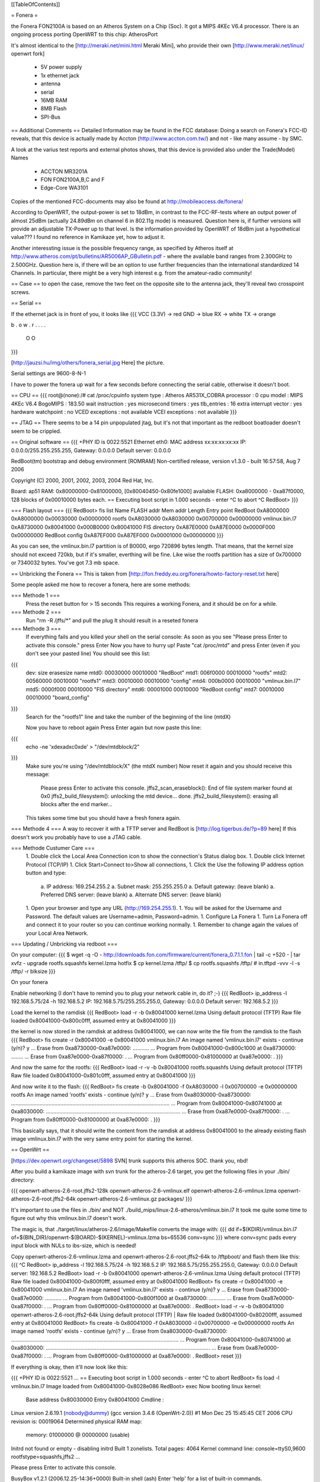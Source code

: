[[TableOfContents]]

= Fonera =

the Fonera FON2100A is based on an Atheros System on a Chip (Soc). It got a MIPS 4KEc V6.4 processor. There is an ongoing process porting OpenWRT to this chip: AtherosPort

It's almost identical to the [http://meraki.net/mini.html Meraki Mini], who provide their own [http://www.meraki.net/linux/ openwrt fork]

 * 5V power supply
 * 1x ethernet jack
 * antenna
 * serial
 * 16MB RAM
 * 8MB Flash
 * SPI-Bus


== Additional Comments ==
Detailed Information may be found in the FCC database: 
Doing a search on Fonera's FCC-ID reveals, that this device is actually made by Accton (http://www.accton.com.tw/) and not - like many assume - by SMC. 

A look at the varius test reports and external photos shows, that this device is provided also under the Trade(Model) Names

 * ACCTON MR3201A
 * FON FON2100A,B,C and F
 * Edge-Core WA3101

Copies of the mentioned FCC-documents may also be found at http://mobileaccess.de/fonera/

According to OpenWRT, the output-power is set to 18dBm, in contrast to the FCC-RF-tests where an output power of almost 25dBm (actually 24.89dBm on channel 6 in 802.11g mode) is measured. Question here is, if further versions will provide an adjustable TX-Power up to that level. Is the information provided by OpenWRT of 18dBm just a hypothetical value??? I found no reference in Kamikaze yet, how to adjust it.

Another interessting issue is the possible frequency range, as specified by Atheros itself at http://www.atheros.com/pt/bulletins/AR5006AP_GBulletin.pdf - where the available band ranges from 2.300GHz to 2.500GHz.
Question here is, if there will be an option to use further frequencies than the international standardized 14 Channels. In particular, there might be a very high interest e.g. from the amateur-radio community!


== Case ==
to open the case, remove the two feet on the opposite site to the antenna jack, they'll reveal two crosspoint screws.

== Serial ==

If the ethernet jack is in front of you, it looks like
{{{
VCC (3.3V) -> red
GND        -> blue
RX         -> white
TX         -> orange

b . o w .
r . . . .

 O    O
}}}

[http://jauzsi.hu/img/others/fonera_serial.jpg Here] the picture.

Serial settings are 9600-8-N-1

I have to power the fonera up wait for a few seconds before connecting the serial cable, otherwise it doesn't boot.

== CPU ==
{{{
root@(none):/# cat /proc/cpuinfo
system type             : Atheros AR531X_COBRA
processor               : 0
cpu model               : MIPS 4KEc V6.4
BogoMIPS                : 183.50
wait instruction        : yes
microsecond timers      : yes
tlb_entries             : 16
extra interrupt vector  : yes
hardware watchpoint     : no
VCED exceptions         : not available
VCEI exceptions         : not available
}}}

== JTAG ==
There seems to be a 14 pin unpopulated jtag, but it's not that important as the redboot boatloader doesn't seem to be crippled.

== Original software ==
{{{
+PHY ID is 0022:5521
Ethernet eth0: MAC address xx:xx:xx:xx:xx
IP: 0.0.0.0/255.255.255.255, Gateway: 0.0.0.0
Default server: 0.0.0.0

RedBoot(tm) bootstrap and debug environment [ROMRAM]
Non-certified release, version v1.3.0 - built 16:57:58, Aug  7 2006

Copyright (C) 2000, 2001, 2002, 2003, 2004 Red Hat, Inc.

Board: ap51
RAM: 0x80000000-0x81000000, [0x80040450-0x80fe1000] available
FLASH: 0xa8000000 - 0xa87f0000, 128 blocks of 0x00010000 bytes each.
== Executing boot script in 1.000 seconds - enter ^C to abort
^C
RedBoot>
}}}

=== Flash layout ===
{{{
RedBoot> fis list
Name              FLASH addr  Mem addr    Length      Entry point
RedBoot           0xA8000000  0xA8000000  0x00030000  0x00000000
rootfs            0xA8030000  0xA8030000  0x00700000  0x00000000
vmlinux.bin.l7    0xA8730000  0x80041000  0x000B0000  0x80041000
FIS directory     0xA87E0000  0xA87E0000  0x0000F000  0x00000000
RedBoot config    0xA87EF000  0xA87EF000  0x00001000  0x00000000
}}}

As you can see, the vmlinux.bin.l7 partition is of B0000, ergo 720896 bytes length. That means, that the kernel size should not exceed 720kb, but if it's smaller, everthing will be fine.
Like wise the rootfs partition has a size of 0x700000 or 7340032 bytes. You've got 7.3 mb space.

== Unbricking the Fonera ==
This is taken from [http://fon.freddy.eu.org/fonera/howto-factory-reset.txt here]

Some people asked me how to recover a fonera, here are some methods:

=== Methode 1 ===
    Press the reset button for > 15 seconds
    This requires a working Fonera, and it should be on for a while.
    
=== Methode 2 ===
    Run "rm -R /jffs/*" and pull the plug
    It should result in a reseted fonera
    
=== Methode 3 ===
    If everything fails and you killed your shell on the serial console:
    As soon as you see "Please press Enter to activate this console." press Enter
    Now you have to hurry up!
    Paste "cat /proc/mtd" and press Enter (even if you don't see your pasted line)
    You should see this list:
{{{
        dev:    size   erasesize  name
        mtd0: 00030000 00010000 "RedBoot"
        mtd1: 006f0000 00010000 "rootfs"
        mtd2: 00560000 00010000 "rootfs1"
        mtd3: 00010000 00010000 "config"
        mtd4: 000b0000 00010000 "vmlinux.bin.l7"
        mtd5: 0000f000 00010000 "FIS directory"
        mtd6: 00001000 00010000 "RedBoot config"
        mtd7: 00010000 00010000 "board_config"
}}}    
    Search for the "rootfs1" line and take the number of the beginning of the line (mtdX)
    
    Now you have to reboot again
    Press Enter again but now paste this line:
{{{
    	echo -ne '\xde\xad\xc0\xde' > "/dev/mtdblock/2"
}}}
    Make sure you're using "/dev/mtdblock/X" (the mtdX number)
    Now reset it again and you should receive this message:
    
        Please press Enter to activate this console. jffs2_scan_eraseblock(): End of file system marker found at 0x0
        jffs2_build_filesystem(): unlocking the mtd device... done.
        jffs2_build_filesystem(): erasing all blocks after the end marker...
        
    This takes some time but you should have a fresh fonera again.
      
=== Methode 4 ===
A way to recover it with a TFTP server and RedBoot is [http://log.tigerbus.de/?p=89 here]
If this doesn't work you probably have to use a JTAG cable.

=== Methode Custumer Care ===
  1. Double click the Local Area Connection icon to show the connection's Status dialog box. 
  1. Double click Internet Protocol (TCP/IP) 
  1. Click Start>Connect to>Show all connections, 
  1. Click the Use the following IP address option button and type: 
    a. IP address: 169.254.255.2 
    a. Subnet mask: 255.255.255.0 
    a. Default gateway: (leave blank) 
    a. Preferred DNS server: (leave blank) 
    a. Alternate DNS server: (leave blank) 
  1. Open your browser and type any URL (http://169.254.255.1). 
  1. You will be asked for the Username and Password. The default values are Username=admin, Password=admin. 
  1. Configure La Fonera 
  1. Turn La Fonera off and connect it to your router so you can continue working normally. 
  1. Remember to change again the values of your Local Area Network. 
=== Updating / Unbricking via redboot ===

On your computer:
{{{
$ wget -q -O - http://downloads.fon.com/firmware/current/fonera_0.7.1.1.fon | tail -c +520 - | tar xvfz -
upgrade
rootfs.squashfs
kernel.lzma
hotfix
$ cp kernel.lzma /tftp/
$ cp rootfs.squashfs /tftp/
# in.tftpd -vvv -l -s /tftp/ -r blksize
}}}

On your fonera


Enable networking (I don't have to remind you to plug your network cable in, do it? ;-)
{{{
RedBoot> ip_address -l 192.168.5.75/24 -h 192.168.5.2
IP: 192.168.5.75/255.255.255.0, Gateway: 0.0.0.0
Default server: 192.168.5.2
}}}

Load the kernel to the ramdisk
{{{
RedBoot> load -r -b 0x80041000 kernel.lzma
Using default protocol (TFTP)
Raw file loaded 0x80041000-0x800c0fff, assumed entry at 0x80041000
}}}

the kernel is now stored in the ramdisk at address 0x80041000, we can now write the file from the ramdisk to the flash
{{{
RedBoot> fis create -r 0x80041000 -e 0x80041000 vmlinux.bin.l7
An image named 'vmlinux.bin.l7' exists - continue (y/n)? y
... Erase from 0xa8730000-0xa87e0000: ...........
... Program from 0x80041000-0x800c1000 at 0xa8730000: ........
... Erase from 0xa87e0000-0xa87f0000: .
... Program from 0x80ff0000-0x81000000 at 0xa87e0000: .
}}}

And now the same for the rootfs:
{{{
RedBoot> load -r -v -b 0x80041000 rootfs.squashfs
Using default protocol (TFTP)
Raw file loaded 0x80041000-0x801c0fff, assumed entry at 0x80041000
}}}

And now write it to the flash:
{{{
RedBoot> fis create -b 0x80041000 -f 0xA8030000 -l 0x00700000 -e 0x00000000 rootfs
An image named 'rootfs' exists - continue (y/n)? y
... Erase from 0xa8030000-0xa8730000: ..........................................................................................................
... Program from 0x80041000-0x80741000 at 0xa8030000: ..........................................................................................
... Erase from 0xa87e0000-0xa87f0000: .
... Program from 0x80ff0000-0x81000000 at 0xa87e0000: .
}}}

This basically says, that it should write the content from the ramdisk at address 0x80041000 to the already existing flash image vmlinux.bin.l7 with the very same entry point for starting the kernel.


== OpenWrt ==

[https://dev.openwrt.org/changeset/5898 SVN] trunk supports this atheros SOC. thank you, nbd!


After you build a kamikaze image with svn trunk for the atheros-2.6 target, you get the following files in your ./bin/ directory:

{{{
openwrt-atheros-2.6-root.jffs2-128k
openwrt-atheros-2.6-vmlinux.elf
openwrt-atheros-2.6-vmlinux.lzma
openwrt-atheros-2.6-root.jffs2-64k
openwrt-atheros-2.6-vmlinux.gz
packages/
}}}

It's important to use the files in ./bin/ and NOT ./build_mips/linux-2.6-atheros/vmlinux.bin.l7
It took me quite some time to figure out why this vmlinux.bin.l7 doesn't work.

The magic is, that ./target/linux/atheros-2.6/image/Makefile converts the image with:
{{{
dd if=$(KDIR)/vmlinux.bin.l7 of=$(BIN_DIR)/openwrt-$(BOARD)-$(KERNEL)-vmlinux.lzma bs=65536 conv=sync
}}}
where conv=sync pads every input block with NULs to ibs-size, which is needed!


Copy openwrt-atheros-2.6-vmlinux.lzma and openwrt-atheros-2.6-root.jffs2-64k to /tftpboot/ and flash them like this:
{{{
^C
RedBoot> ip_address -l 192.168.5.75/24 -h 192.168.5.2
IP: 192.168.5.75/255.255.255.0, Gateway: 0.0.0.0
Default server: 192.168.5.2
RedBoot> load -r -b 0x80041000 openwrt-atheros-2.6-vmlinux.lzma
Using default protocol (TFTP)
Raw file loaded 0x80041000-0x800f0fff, assumed entry at 0x80041000
RedBoot> fis create -r 0x80041000 -e 0x80041000 vmlinux.bin.l7
An image named 'vmlinux.bin.l7' exists - continue (y/n)? y
... Erase from 0xa8730000-0xa87e0000: ...........
... Program from 0x80041000-0x800f1000 at 0xa8730000: ...........
... Erase from 0xa87e0000-0xa87f0000: .
... Program from 0x80ff0000-0x81000000 at 0xa87e0000: .
RedBoot>  load -r -v -b 0x80041000 openwrt-atheros-2.6-root.jffs2-64k
Using default protocol (TFTP)
|
Raw file loaded 0x80041000-0x80200fff, assumed entry at 0x80041000
RedBoot> fis create -b 0x80041000 -f 0xA8030000 -l 0x00700000 -e 0x00000000 rootfs
An image named 'rootfs' exists - continue (y/n)? y
... Erase from 0xa8030000-0xa8730000: ................................................................................................................
... Program from 0x80041000-0x80741000 at 0xa8030000: ..............................................................................................................
... Erase from 0xa87e0000-0xa87f0000: .
... Program from 0x80ff0000-0x81000000 at 0xa87e0000: .
RedBoot> reset
}}}

If everything is okay, then it'll now look like this:

{{{
+PHY ID is 0022:5521
...
== Executing boot script in 1.000 seconds - enter ^C to abort
RedBoot> fis load -l vmlinux.bin.l7
Image loaded from 0x80041000-0x8028e086
RedBoot> exec
Now booting linux kernel:
 Base address 0x80030000 Entry 0x80041000
 Cmdline :
Linux version 2.6.19.1 (nobody@dummy) (gcc version 3.4.6 (OpenWrt-2.0)) #1 Mon Dec 25 15:45:45 CET 2006
CPU revision is: 00019064
Determined physical RAM map:
 memory: 01000000 @ 00000000 (usable)
Initrd not found or empty - disabling initrd
Built 1 zonelists.  Total pages: 4064
Kernel command line: console=ttyS0,9600 rootfstype=squashfs,jffs2
...

Please press Enter to activate this console.

BusyBox v1.2.1 (2006.12.25-14:36+0000) Built-in shell (ash)
Enter 'help' for a list of built-in commands.

  _______                     ________        __
 |       |.-----.-----.-----.|  |  |  |.----.|  |_
 |   -   ||  _  |  -__|     ||  |  |  ||   _||   _|
 |_______||   __|_____|__|__||________||__|  |____|
          |__| W I R E L E S S   F R E E D O M
 KAMIKAZE (bleeding edge, r5899) -------------------


}}}


== Telnet into Redboot ==

You can change the redboot configuration, so you can later telnet into this bootmanager in order to reflash this device from there, without having serial access.

To do this, run fconfig like this from the redboot prompt:

{{{
RedBoot> fconfig
Run script at boot: true
Boot script:
.. fis load -l vmlinux.bin.l7
.. exec
Enter script, terminate with empty line
>> fis load -l vmlinux.bin.l7
>> exec
>>
Boot script timeout (1000ms resolution): 10
Use BOOTP for network configuration: false
Gateway IP address:
Local IP address: 192.168.5.22
Local IP address mask: 255.255.255.0
Default server IP address: 192.168.5.2
Console baud rate: 9600
GDB connection port: 9000
Force console for special debug messages: false
Network debug at boot time: false
Update RedBoot non-volatile configuration - continue (y/n)? y
... Erase from 0xa87e0000-0xa87f0000: .
... Program from 0x80ff0000-0x81000000 at 0xa87e0000: .
RedBoot>
}}}

I specified a 10 second timeout here, so I have this 10 second time frame to telnet into redboot. If you are not able to hit the enter-key within 10 seconds after powering up, go for a larger time frame.

{{{
+PHY ID is 0022:5521
Ethernet eth0: MAC address xx:xx:xx:xx:xx:xx
IP: 192.168.5.22/255.255.255.0, Gateway: 0.0.0.0
Default server: 192.168.5.2

RedBoot(tm) bootstrap and debug environment [ROMRAM]
Non-certified release, version v1.3.0 - built 16:57:58, Aug  7 2006

Copyright (C) 2000, 2001, 2002, 2003, 2004 Red Hat, Inc.

Board: ap51
RAM: 0x80000000-0x81000000, [0x80040450-0x80fe1000] available
FLASH: 0xa8000000 - 0xa87f0000, 128 blocks of 0x00010000 bytes each.
== Executing boot script in 10.000 seconds - enter ^C to abort

}}}

Actually I had problems with my old BSD telnet on slackware 11 to send a proper ctrl-c to the redboot gdb console.
I circumvented the problem with this small trick:

{{{
$ echo -e "\0377\0364\0377\0375\0006" > break
$ nc -vvv 192.168.5.22 9000 < break ; telnet 192.168.5.22 9000
Warning: Inverse name lookup failed for `192.168.5.22'
192.168.5.22 9000 open
== Executing boot script in 7.420 seconds - enter ^C to abort
ÿü^C
RedBoot> ÿüExiting.
Total received bytes: 82
Total sent bytes: 6
Trying 192.168.5.22...
Connected to 192.168.5.22.
Escape character is '^]'.

RedBoot>
}}}

I have to ctrl-c abort netcat.

The boot process is somehow signalled via the leds, first only the power led is on, then the internet led starts blinking, and when this internet led is solid green, it's the right time to connect to the gdb console.

This is the point, where I disconnected the serial cable and closed the case. If the kernel is booting and ssh working, I don't need any debug-stuff in between. It's possible to unbrick the fonera with this redboot gdb console, as I can always reflash to a working firmware.

== Backup your Fonera's flash ==

After gaining the SSH access use these commands:
{{{
cd /dev/mdtblock
httpd -p 9090
}}}

Connect to the Fonera through the private network.
Now you can download the mtd partiotions using the addresses:
{{{
http://192.168.10.1:9090/0ro
http://192.168.10.1:9090/1ro
http://192.168.10.1:9090/2ro
http://192.168.10.1:9090/3ro
http://192.168.10.1:9090/4ro
http://192.168.10.1:9090/5ro
http://192.168.10.1:9090/6ro
http://192.168.10.1:9090/7ro
}}}

Also take note of the output of the command
{{{
cat /proc/mtd
}}}

That should be:
{{{
dev:    size   erasesize  name
mtd0: 00030000 00010000 "RedBoot"
mtd1: 006f0000 00010000 "rootfs"
mtd2: 00560000 00010000 "rootfs1"
mtd3: 00010000 00010000 "config"
mtd4: 000b0000 00010000 "vmlinux.bin.l7"
mtd5: 0000f000 00010000 "FIS directory"
mtd6: 00001000 00010000 "RedBoot config"
mtd7: 00010000 00010000 "board_config"
}}}

== Reflash the RedBoot Config from SSH... ==
...in order to get the access to Redboot through an ethernet cable instead of the serial console

As we can see via 'dmesg' there is a mtd for the redboot config:
{{{
<5>Creating 6 MTD partitions on "spiflash":
<5>0x00000000-0x00030000 : "RedBoot"
<5>0x00030000-0x00720000 : "rootfs"
<5>0x00730000-0x007e0000 : "vmlinux.bin.l7"
<5>0x007e0000-0x007ef000 : "FIS directory"
<5>0x007ef000-0x007f0000 : "RedBoot config"
<5>0x007f0000-0x00800000 : "board_config"
}}}

We can even dump that mtd content with
{{{
root@OpenWrt:~# cat /dev/mtd/4ro > /tmp/redboot_config
root@OpenWrt:~# strings /tmp/redboot_config
boot_script
boot_script_data
boot_script
fis load -l vmlinux.bin.l7
exec
boot_script_timeout
boot_script
bootp
bootp_my_gateway_ip
bootp
bootp_my_ip
bootp
bootp_my_ip_mask
bootp
bootp_server_ip
console_baud_rate
gdb_port
info_console_force
info_console_number
info_console_force
net_debug
}}}

It should be possible to use such a file to reflash other foneras in order to gain redboot access without ever opening the case. As long as someone can gain shell access to the fonera, he could enable redboot telnet access to his fonera and fiddle around with it. With this redboot gdb console, you can always restore the original firmware, even if your fonera doesn't boot your latest linux experiment.

This would be nice, but doesn't work, as the "RedBoot config" mtd partion isn't writable.
{{{
root@OpenWrt:~# mtd write /tmp/redboot_config "RedBoot config"
}}}

According to this [http://www.dd-wrt.com/phpBB2/viewtopic.php?p=49585#49585 post], you can make this partition writable, if you add in kernel/driver/mtd/mtdpart.c after line 435 
{{{
			if (!(slave->mtd.flags & MTD_WRITEABLE)){
			slave->mtd.flags |= MTD_WRITEABLE;
			printk ("mtd: partition \"%s\" was read-only -- force writable -- CAMICIA HACK\n",
				parts[i].name);
			}
}}}

So you have to reflash the kernel with a kernel image, that allows writing to the redboot config partition and then reflash that config partition in order to gain access to the Redboot console.

Please note that they were not writeable for a reason. Writing "Redboot config" is probably going to reset the FIS directory because it is on the same "erase sector". This is not a major problem since with Redboot we can easily recreate them using the command ""fis init"" and to install Openwrt we must do this anyway. 

This whole procedure is described [http://www.dd-wrt.com/phpBB2/viewtopic.php?t=9011 here].

The basic steps are:
{{{
root@OpenWrt:~# cd /tmp
root@OpenWrt:~# wget http://coppercore.net/~kevin/fon/openwrt-ar531x-2.4-vmlinux-CAMICIA.lzma
Connecting to coppercore.net[64.27.5.164]:80
openwrt-ar531x-2.4-v 100% |*****************************| 512 KB 00:00 ETA
root@OpenWrt:~# mtd -e vmlinux.bin.l7 write openwrt-ar531x-2.4-vmlinux-CAMICIA.lzma vmlinux.bin.l7
Unlocking vmlinux.bin.l7 ...
Erasing vmlinux.bin.l7 ...
Writing from openwrt-ar531x-2.4-vmlinux-CAMICIA.lzma to vmlinux.bin.l7 ... [w]
root@OpenWrt:~# reboot
... wait ...
root@OpenWrt:~# cd /tmp
root@OpenWrt:~# wget http://coppercore.net/~kevin/fon/out.hex
Connecting to coppercore.net[64.27.5.164]:80
out.hex 100% |*******************************| 4096 00:00 ETA
root@OpenWrt:~# mtd -e "RedBoot config" write out.hex "RedBoot config"
Unlocking RedBoot config ...
Erasing RedBoot config ...
Writing from out.hex to RedBoot config ... [w]
root@OpenWrt:~# reboot
...wait...
$ telnet 192.168.1.254 9000
RedBoot> fis init
}}}

== basic wpa config ==

It's a bit harder to find the documentation for kamikaze, as the config system changed. So here's a list of config entries to use the fonera as a wpa-psk accesspoint-bridge. You can take it with your laptop and use it as a mobile ap whereever you find a rj45 plug.

/etc/ipkg.conf
{{{
src snapshots http://ipkg.k1k2.de/packages/
dest root /
dest ram /tmp
}}}

{{{
root@OpenWrt:~ install hostapd
}}}

/etc/config/network
{{{
# Copyright (C) 2006 OpenWrt.org

config interface loopback
        option ifname   lo
        option proto    static
        option ipaddr   127.0.0.1
        option netmask  255.0.0.0

config interface lan
        option type     bridge
        option ifname   eth0
        option proto    dhcp
        option hostname Freefonera
}}}

and finally /etc/config/wireless
{{{
config wifi-device  wifi0
        option type     atheros
        option channel  5

config wifi-iface
        option device   wifi0
        option network  lan
        option mode     'ap'
        option ssid     Fonerafree
        option hidden   0
        option encryption psk
        option key "dict-crack-me"
}}}

then reboot and everthing should be working.


== Resources ==
 * [http://tech.am/2006/10/06/autopsy-of-a-fonera/ Autopsy of a Fonera]
 * [http://blog.blase16.de/index.php?url=2006/11/28/Hacking-Fonera Get the SSH access to the Fonera]
 * [http://forum.openwrt.org/viewtopic.php?pid=39251#p39251 Openwrt development]
 * [http://jauzsi.hu/2006/10/13/inside-of-the-fonera Picture of serial]
 * [http://log.tigerbus.de/?p=89 Unbricking]
 * [http://www.dd-wrt.com/phpBB2/viewtopic.php?t=9011 How to get the access to Redboot without the Serial Console]
 * [http://coppercore.net/~kevin/fon/ Files to get the access to Redboot without the Serial Console]
 * [http://olsrexperiment.de/sven-ola/fonera/readme.txt Packet for Fonera by sven-ola. NOTE: If you use -ipkg remove- on the Fonera orig firmware, it will BRICK it]
 * [http://fon.rogue.be/lafonera/ Some ipkgs for the Fonera ORGINAL firmware]
 * [http://olsrexperiment.de/sven-ola/fonera/ Other ipkgs for the Fonera ORGINAL firmware]
 * [http://ecos.sourceware.org/docs-latest/redboot/redboot-guide.html Redboot userguide]
 * [http://wiki.ninux.org/moin.cgi/La_Fonera Misc Links (Italian language)]
 * [http://www.tldp.org/LDP/lkmpg/ The Linux Kernel Module Programming Guide]
 * [http://ipkg.k1k2.de/packages/ Package Repository] and Images for La Fonera (see [http://www.fonboard.de/fonera-|-anderes-betriebssystem-draufflashen-t1358-s60.html#9813 Discussion] (german))
 * [http://karman.homelinux.net/blog/ Blog about Fonera] (Spanish)
